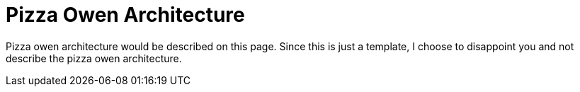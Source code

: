 = Pizza Owen Architecture

Pizza owen architecture would be described on this page. Since this is just a template, I choose to disappoint you and not describe the pizza owen architecture.
